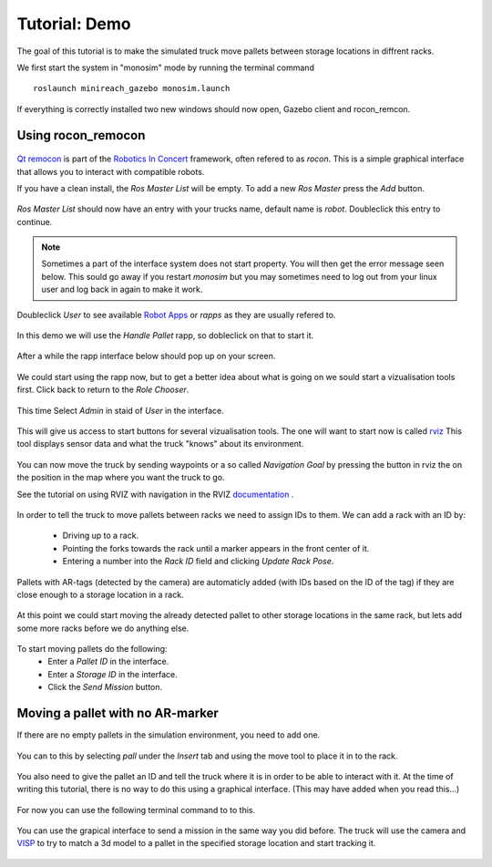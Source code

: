 Tutorial: Demo
====================

The goal of this tutorial is to make the simulated truck move pallets between
storage locations in diffrent racks.

We first start the system in "monosim" mode by running the terminal command

::

  roslaunch minireach_gazebo monosim.launch

.. figure:: _static/start.png
   :width: 100%
   :align: center
   :figclass: align-centered

If everything is correctly installed two new windows should now open, Gazebo
client and rocon_remcon.

.. figure:: _static/gazebo.png
   :width: 100%
   :align: center
   :figclass: align-centered


Using rocon_remocon
-------------------
.. figure:: _static/remocon_add.png
   :width: 100%
   :align: center
   :figclass: align-centered


`Qt remocon <http://wiki.ros.org/rocon_app_manager/Tutorials/indigo/Run%20Interactions%20with%20QT%20Remocon/>`_
is part of the `Robotics In Concert <http://wiki.ros.org/rocon/indigo/Guide>`_ framework, often refered to as `rocon`.
This is a simple graphical interface that allows you to interact with compatible robots.

If you have a clean install, the `Ros Master List` will be empty.
To add a new `Ros Master` press the `Add` button.

.. figure:: _static/remocon_add.png
   :width: 100%
   :align: center
   :figclass: align-centered

`Ros Master List` should now have an entry with your trucks name, default name is `robot`.
Doubleclick this entry to continue.

.. figure:: _static/remocon_added.png
   :width: 100%
   :align: center
   :figclass: align-centered

.. note:: Sometimes a part of the interface system does not start property. You will then get the
 error message seen below. This sould go away if you restart `monosim` but you may
 sometimes need to log out from your linux user and log back in again to make it
 work.

.. figure:: _static/interactions_fail.png
   :width: 100%
   :align: center
   :figclass: align-centered

Doubleclick `User` to see available `Robot Apps <http://wiki.ros.org/rocon/indigo/Guide#rocon_app_platform.Rapps>`_
or `rapps` as they are usually refered to.

.. figure:: _static/remocon_roll_user.png
   :width: 100%
   :align: center
   :figclass: align-centered

In this demo we will use the `Handle Pallet` rapp, so dobleclick on that to start it.

.. figure:: _static/remocon_handle_pallet.png
   :width: 100%
   :align: center
   :figclass: align-centered

After a while the rapp interface below should pop up on your screen.

.. figure:: _static/remocon_app_pairing.png
   :width: 100%
   :align: center
   :figclass: align-centered


We could start using the rapp now, but to get a better idea about what is going on we sould start
a vizualisation tools first. Click back to return to the `Role Chooser`.

.. figure:: _static/remocon_handle_pallet_back.png
   :width: 100%
   :align: center
   :figclass: align-centered

This time Select `Admin` in staid of `User` in the interface.

.. figure:: _static/remocon_roll_admin.png
   :width: 100%
   :align: center
   :figclass: align-centered

This will give us access to start buttons for several vizualisation tools. The
one will want to start now is called `rviz <http://wiki.ros.org/rviz>`_
This tool displays sensor data and what the truck "knows" about its environment.

.. figure:: _static/rviz_demo.png
   :width: 100%
   :align: center
   :figclass: align-centered

You can now move the truck by sending waypoints or a so called `Navigation Goal`
by pressing the button in rviz the on the position in the map where you want the
truck to go.

See the tutorial on using RVIZ with navigation in the RVIZ
`documentation <http://wiki.ros.org/navigation/Tutorials/Using%20rviz%20with%20the%20Navigation%20Stack>`_ .

.. figure:: _static/rviz_move.png
   :width: 100%
   :align: center
   :figclass: align-centered

In order to tell the truck to move pallets between racks we need to assign IDs
to them. We can add a rack with an ID by:
 * Driving up to a rack.
 * Pointing the forks towards the rack until a marker appears in the front center of it.
 * Entering a number into the `Rack ID` field and clicking `Update Rack Pose`.

.. figure:: _static/rviz_add_rack.png
   :width: 100%
   :align: center
   :figclass: align-centered

Pallets with AR-tags (detected by the camera) are automaticly added (with IDs
based on the ID of the tag) if they are close enough to a storage location
in a rack.

.. figure:: _static/rviz_rack_added.png
   :width: 100%
   :align: center
   :figclass: align-centered

At this point we could start moving the already detected pallet to other storage
locations in the same rack, but lets add some more racks before we do anything else.

.. figure:: _static/mission/mission1.png
   :width: 100%
   :align: center
   :figclass: align-centered

To start moving pallets do the following:
 * Enter a `Pallet ID` in the interface.
 * Enter a `Storage ID` in the interface.
 * Click the `Send Mission` button.

.. figure:: _static/mission/mission3.png
   :width: 100%
   :align: center
   :figclass: align-centered

.. figure:: _static/mission/mission4.png
   :width: 100%
   :align: center
   :figclass: align-centered

.. figure:: _static/mission/mission9.png
   :width: 100%
   :align: center
   :figclass: align-centered

.. figure:: _static/mission/mission12.png
   :width: 100%
   :align: center
   :figclass: align-centered


Moving a pallet with no AR-marker
---------------------------------

If there are no empty pallets in the simulation environment, you need to add one.

.. figure:: _static/gazebo_no_pallet.png
   :width: 100%
   :align: center
   :figclass: align-centered

You can to this by selecting `pall` under the `Insert` tab and using the move
tool to place it in to the rack.

.. figure:: _static/gazebo_pallet.png
   :width: 100%
   :align: center
   :figclass: align-centered

You also need to give the pallet an ID and tell the truck where it is in order
to be able to interact with it. At the time of writing this tutorial, there is
no way to do this using a graphical interface. (This may have added when you
read this...)

.. figure:: _static/rviz_add_empty_pallet.png
   :width: 100%
   :align: center
   :figclass: align-centered

For now you can use the following terminal command to to this.

.. figure:: _static/terminal_add_pallet.png
   :width: 100%
   :align: center
   :figclass: align-centered

.. figure:: _static/rviz_pallet_added.png
   :width: 100%
   :align: center
   :figclass: align-centered

You can use the grapical interface to send a mission in the same way you did
before. The truck will use the camera and `VISP <https://visp.inria.fr/>`_ to
try to match a 3d model to a pallet in the specified storage location and start
tracking it.

.. figure:: _static/tracking_init.png
   :width: 100%
   :align: center
   :figclass: align-centered

.. figure:: _static/tracking.png
   :width: 100%
   :align: center
   :figclass: align-centered

.. figure:: _static/gazebo_pick_empty.png
   :width: 100%
   :align: center
   :figclass: align-centered

.. figure:: _static/gazebo_drop_empty.png
   :width: 100%
   :align: center
   :figclass: align-centered
